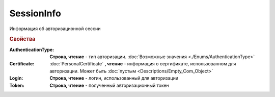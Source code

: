 SessionInfo
===========


Информация об авторизационной сессии

.. versionadded:: 5.37.0


.. rubric:: Свойства

:AuthenticationType:
  **Строка, чтение** - тип авторизации. :doc:`Возможные значения <./Enums/AuthenticationType>`


:Certificate:
  :doc:`PersonalCertificate` **, чтение** - информация о сертификате, использованном для авторизации. Может быть :doc:`пустым <Descriptions/Empty_Com_Object>`


:Login:
  **Строка, чтение** - логин, использованный для авторизации


:Token:
  **Строка, чтение** - полученный авторизационный токен
